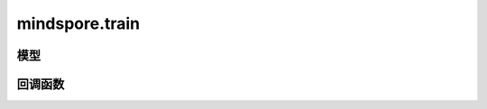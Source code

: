 mindspore.train
===============

模型
-----

.. mscnautosummary::
    :toctree: mindspore

    mindspore.train.Model

回调函数
---------

.. mscnautosummary::
    :toctree: mindspore

    mindspore.train.Callback
    mindspore.train.CheckpointConfig
    mindspore.train.EarlyStopping
    mindspore.train.History
    mindspore.train.LambdaCallback
    mindspore.train.LearningRateScheduler
    mindspore.train.LossMonitor
    mindspore.train.ModelCheckpoint
    mindspore.train.ReduceLROnPlateau
    mindspore.train.RunContext
    mindspore.train.TimeMonitor
